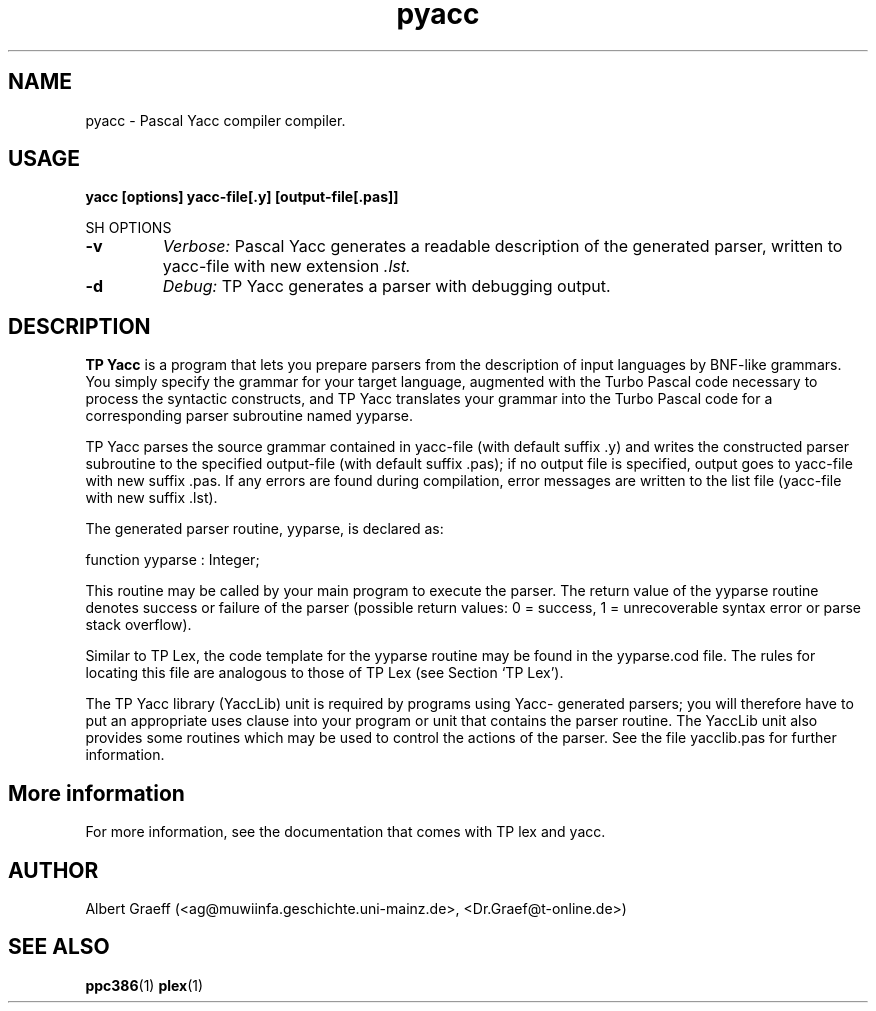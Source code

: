 .TH pyacc 1 "19 Jan 2000" "Free Pascal" "Pascal parser generator"
.SH NAME 
pyacc \- Pascal Yacc compiler compiler.


.SH USAGE

.B yacc [options] yacc-file[.y] [output-file[.pas]]


SH OPTIONS

.TP
.B \-v
.I Verbose:
Pascal Yacc generates a readable description of the generated
parser, written to yacc-file with new extension 
.I .lst.
.TP
.B \-d
.I Debug:
TP Yacc generates a parser with debugging output.

.SH DESCRIPTION

.B TP Yacc
is a program that lets you prepare parsers from the description
of input languages by BNF-like grammars. You simply specify the grammar
for your target language, augmented with the Turbo Pascal code necessary
to process the syntactic constructs, and TP Yacc translates your grammar
into the Turbo Pascal code for a corresponding parser subroutine named
yyparse.

TP Yacc parses the source grammar contained in yacc-file (with default
suffix .y) and writes the constructed parser subroutine to the specified
output-file (with default suffix .pas); if no output file is specified,
output goes to yacc-file with new suffix .pas. If any errors are found
during compilation, error messages are written to the list file (yacc-file
with new suffix .lst).

The generated parser routine, yyparse, is declared as:

   function yyparse : Integer;

This routine may be called by your main program to execute the parser.
The return value of the yyparse routine denotes success or failure of
the parser (possible return values: 0 = success, 1 = unrecoverable syntax
error or parse stack overflow).

Similar to TP Lex, the code template for the yyparse routine may be found in
the yyparse.cod file. The rules for locating this file are analogous to those
of TP Lex (see Section `TP Lex').

The TP Yacc library (YaccLib) unit is required by programs using Yacc-
generated parsers; you will therefore have to put an appropriate uses clause
into your program or unit that contains the parser routine. The YaccLib unit
also provides some routines which may be used to control the actions of the
parser. See the file yacclib.pas for further information.


.SH More information

For more information, see the documentation that comes with TP lex and yacc.

.SH AUTHOR
Albert Graeff (<ag@muwiinfa.geschichte.uni-mainz.de>, <Dr.Graef@t-online.de>)

.SH SEE ALSO
.BR  ppc386 (1)
.BR  plex (1)
